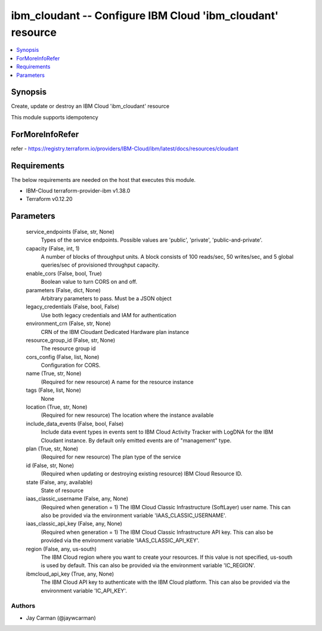 
ibm_cloudant -- Configure IBM Cloud 'ibm_cloudant' resource
===========================================================

.. contents::
   :local:
   :depth: 1


Synopsis
--------

Create, update or destroy an IBM Cloud 'ibm_cloudant' resource

This module supports idempotency


ForMoreInfoRefer
----------------
refer - https://registry.terraform.io/providers/IBM-Cloud/ibm/latest/docs/resources/cloudant

Requirements
------------
The below requirements are needed on the host that executes this module.

- IBM-Cloud terraform-provider-ibm v1.38.0
- Terraform v0.12.20



Parameters
----------

  service_endpoints (False, str, None)
    Types of the service endpoints. Possible values are 'public', 'private', 'public-and-private'.


  capacity (False, int, 1)
    A number of blocks of throughput units. A block consists of 100 reads/sec, 50 writes/sec, and 5 global queries/sec of provisioned throughput capacity.


  enable_cors (False, bool, True)
    Boolean value to turn CORS on and off.


  parameters (False, dict, None)
    Arbitrary parameters to pass. Must be a JSON object


  legacy_credentials (False, bool, False)
    Use both legacy credentials and IAM for authentication


  environment_crn (False, str, None)
    CRN of the IBM Cloudant Dedicated Hardware plan instance


  resource_group_id (False, str, None)
    The resource group id


  cors_config (False, list, None)
    Configuration for CORS.


  name (True, str, None)
    (Required for new resource) A name for the resource instance


  tags (False, list, None)
    None


  location (True, str, None)
    (Required for new resource) The location where the instance available


  include_data_events (False, bool, False)
    Include data event types in events sent to IBM Cloud Activity Tracker with LogDNA for the IBM Cloudant instance. By default only emitted events are of "management" type.


  plan (True, str, None)
    (Required for new resource) The plan type of the service


  id (False, str, None)
    (Required when updating or destroying existing resource) IBM Cloud Resource ID.


  state (False, any, available)
    State of resource


  iaas_classic_username (False, any, None)
    (Required when generation = 1) The IBM Cloud Classic Infrastructure (SoftLayer) user name. This can also be provided via the environment variable 'IAAS_CLASSIC_USERNAME'.


  iaas_classic_api_key (False, any, None)
    (Required when generation = 1) The IBM Cloud Classic Infrastructure API key. This can also be provided via the environment variable 'IAAS_CLASSIC_API_KEY'.


  region (False, any, us-south)
    The IBM Cloud region where you want to create your resources. If this value is not specified, us-south is used by default. This can also be provided via the environment variable 'IC_REGION'.


  ibmcloud_api_key (True, any, None)
    The IBM Cloud API key to authenticate with the IBM Cloud platform. This can also be provided via the environment variable 'IC_API_KEY'.













Authors
~~~~~~~

- Jay Carman (@jaywcarman)
